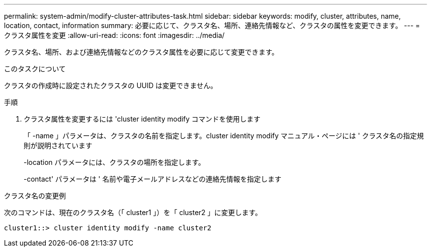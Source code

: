 ---
permalink: system-admin/modify-cluster-attributes-task.html 
sidebar: sidebar 
keywords: modify, cluster, attributes, name, location, contact, information 
summary: 必要に応じて、クラスタ名、場所、連絡先情報など、クラスタの属性を変更できます。 
---
= クラスタ属性を変更
:allow-uri-read: 
:icons: font
:imagesdir: ../media/


[role="lead"]
クラスタ名、場所、および連絡先情報などのクラスタ属性を必要に応じて変更できます。

.このタスクについて
クラスタの作成時に設定されたクラスタの UUID は変更できません。

.手順
. クラスタ属性を変更するには 'cluster identity modify コマンドを使用します
+
「 -name 」パラメータは、クラスタの名前を指定します。cluster identity modify マニュアル・ページには ' クラスタ名の指定規則が説明されています

+
-location パラメータには、クラスタの場所を指定します。

+
-contact' パラメータは ' 名前や電子メールアドレスなどの連絡先情報を指定します



.クラスタ名の変更例
次のコマンドは、現在のクラスタ名（「 cluster1 」）を「 cluster2 」に変更します。

[listing]
----
cluster1::> cluster identity modify -name cluster2
----